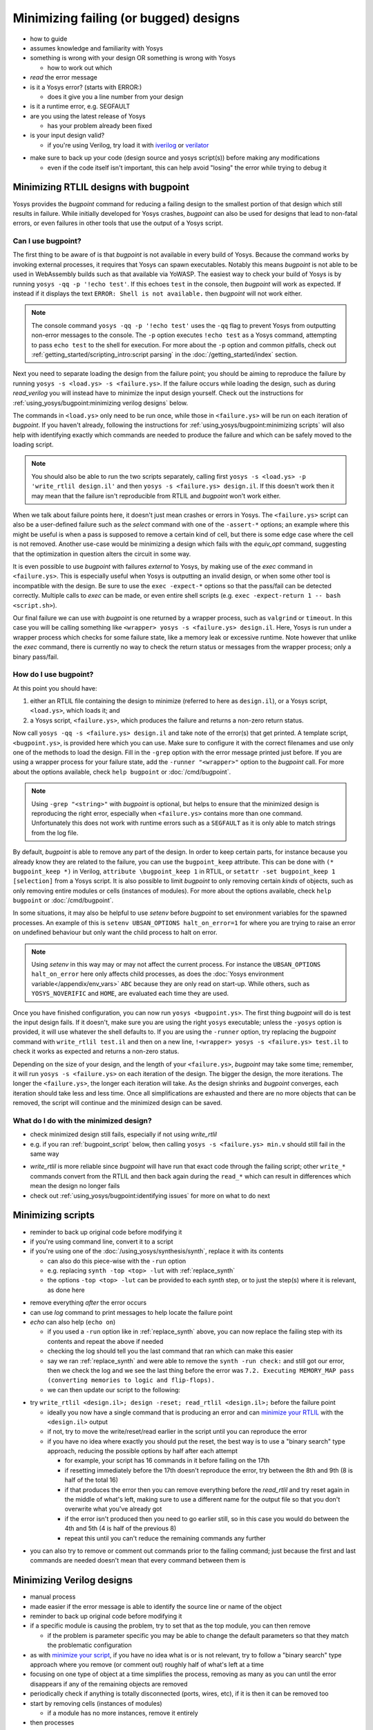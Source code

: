 Minimizing failing (or bugged) designs
======================================

- how to guide
- assumes knowledge and familiarity with Yosys
- something is wrong with your design OR something is wrong with Yosys

  + how to work out which

- *read* the error message
- is it a Yosys error? (starts with ERROR:)

  + does it give you a line number from your design

- is it a runtime error, e.g. SEGFAULT
- are you using the latest release of Yosys

  + has your problem already been fixed

- is your input design valid?

  + if you're using Verilog, try load it with `iverilog`_ or `verilator`_

.. _iverilog: https://steveicarus.github.io/iverilog/
.. _verilator: https://www.veripool.org/verilator/

- make sure to back up your code (design source and yosys script(s)) before
  making any modifications

  + even if the code itself isn't important, this can help avoid "losing" the
    error while trying to debug it


.. _minimize your RTLIL:

Minimizing RTLIL designs with bugpoint
--------------------------------------

Yosys provides the `bugpoint` command for reducing a failing design to the
smallest portion of that design which still results in failure.  While initially
developed for Yosys crashes, `bugpoint` can also be used for designs that lead
to non-fatal errors, or even failures in other tools that use the output of a
Yosys script.

Can I use bugpoint?
~~~~~~~~~~~~~~~~~~~

The first thing to be aware of is that `bugpoint` is not available in every
build of Yosys.  Because the command works by invoking external processes, it
requires that Yosys can spawn executables.  Notably this means `bugpoint` is not
able to be used in WebAssembly builds such as that available via YoWASP.  The
easiest way to check your build of Yosys is by running ``yosys -qq -p '!echo
test'``.  If this echoes ``test`` in the console, then `bugpoint` will work as
expected.  If instead if it displays the text ``ERROR: Shell is not available.``
then `bugpoint` will not work either.

.. note::

   The console command ``yosys -qq -p '!echo test'`` uses the ``-qq`` flag to
   prevent Yosys from outputting non-error messages to the console.  The ``-p``
   option executes ``!echo test`` as a Yosys command, attempting to pass ``echo
   test`` to the shell for execution.  For more about the ``-p`` option and
   common pitfalls, check out :ref:`getting_started/scripting_intro:script
   parsing` in the :doc:`/getting_started/index` section.

.. TODO:: Add ``YOSYS_DISABLE_SPAWN`` check in ``bugpoint.cc``.

   At least in the help text, so that ``yosys -h bugpoint`` will correctly
   indicate if the command will work instead of this roundabout method.

Next you need to separate loading the design from the failure point; you should
be aiming to reproduce the failure by running ``yosys -s <load.ys> -s
<failure.ys>``.  If the failure occurs while loading the design, such as during
`read_verilog` you will instead have to minimize the input design yourself.
Check out the instructions for :ref:`using_yosys/bugpoint:minimizing verilog
designs` below.

The commands in ``<load.ys>`` only need to be run once, while those in
``<failure.ys>`` will be run on each iteration of `bugpoint`.  If you haven't
already, following the instructions for :ref:`using_yosys/bugpoint:minimizing
scripts` will also help with identifying exactly which commands are needed to
produce the failure and which can be safely moved to the loading script.

.. note::

   You should also be able to run the two scripts separately, calling first
   ``yosys -s <load.ys> -p 'write_rtlil design.il'`` and then ``yosys -s
   <failure.ys> design.il``.  If this doesn't work then it may mean that the
   failure isn't reproducible from RTLIL and `bugpoint` won't work either.

When we talk about failure points here, it doesn't just mean crashes or errors
in Yosys.  The ``<failure.ys>`` script can also be a user-defined failure such
as the `select` command with one of the ``-assert-*`` options; an example where
this might be useful is when a pass is supposed to remove a certain kind of
cell, but there is some edge case where the cell is not removed.  Another
use-case would be minimizing a design which fails with the `equiv_opt` command,
suggesting that the optimization in question alters the circuit in some way.

It is even possible to use `bugpoint` with failures *external* to Yosys, by
making use of the `exec` command in ``<failure.ys>``.  This is especially useful
when Yosys is outputting an invalid design, or when some other tool is
incompatible with the design.  Be sure to use the ``exec -expect-*`` options so
that the pass/fail can be detected correctly.  Multiple calls to `exec` can be
made, or even entire shell scripts (e.g. ``exec -expect-return 1 -- bash
<script.sh>``).

Our final failure we can use with `bugpoint` is one returned by a wrapper
process, such as ``valgrind`` or ``timeout``.  In this case you will be calling
something like ``<wrapper> yosys -s <failure.ys> design.il``.  Here, Yosys is
run under a wrapper process which checks for some failure state, like a memory
leak or excessive runtime.  Note however that unlike the `exec` command, there
is currently no way to check the return status or messages from the wrapper
process; only a binary pass/fail.


How do I use bugpoint?
~~~~~~~~~~~~~~~~~~~~~~

At this point you should have:

1. either an RTLIL file containing the design to minimize (referred to here as
   ``design.il``), or a Yosys script, ``<load.ys>``, which loads it; and
2. a Yosys script, ``<failure.ys>``, which produces the failure and returns a
   non-zero return status.

Now call ``yosys -qq -s <failure.ys> design.il`` and take note of the error(s)
that get printed.  A template script, ``<bugpoint.ys>``, is provided here which
you can use.  Make sure to configure it with the correct filenames and use only
one of the methods to load the design.  Fill in the ``-grep`` option with the
error message printed just before.  If you are using a wrapper process for your
failure state, add the ``-runner "<wrapper>"`` option to the `bugpoint` call.
For more about the options available, check ``help bugpoint`` or
:doc:`/cmd/bugpoint`.

.. code-block:: yoscrypt
   :caption: ``<bugpoint.ys>`` template script

   # Load design
   read_rtlil design.il
   ## OR
   script <load.ys>

   # Call bugpoint with failure
   bugpoint -script <failure.ys> -grep "<string>"

   # Save minimized design
   write_rtlil min.il

.. note::

   Using ``-grep "<string>"`` with `bugpoint` is optional, but helps to ensure
   that the minimized design is reproducing the right error, especially when
   ``<failure.ys>`` contains more than one command.  Unfortunately this does not
   work with runtime errors such as a ``SEGFAULT`` as it is only able to match
   strings from the log file.

.. TODO::  Consider checking ``run_command`` return value for runtime errors.

   Currently ``BugpointPass::run_yosys`` returns ``run_command(yosys_cmdline) ==
   0``, so it shouldn't be too hard to add an option for it.  Could also be
   used with the ``-runner`` option, which might give it a bit more flexibility.

By default, `bugpoint` is able to remove any part of the design.  In order to
keep certain parts, for instance because you already know they are related to
the failure, you can use the ``bugpoint_keep`` attribute.  This can be done with
``(* bugpoint_keep *)`` in Verilog, ``attribute \bugpoint_keep 1`` in RTLIL, or
``setattr -set bugpoint_keep 1 [selection]`` from a Yosys script.  It is also
possible to limit `bugpoint` to only removing certain *kinds* of objects, such
as only removing entire modules or cells (instances of modules).  For more about
the options available, check ``help bugpoint`` or :doc:`/cmd/bugpoint`.

In some situations, it may also be helpful to use `setenv` before `bugpoint` to
set environment variables for the spawned processes.  An example of this is
``setenv UBSAN_OPTIONS halt_on_error=1`` for where you are trying to raise an
error on undefined behaviour but only want the child process to halt on error.

.. note::

   Using `setenv` in this way may or may not affect the current process.  For
   instance the ``UBSAN_OPTIONS halt_on_error`` here only affects child
   processes, as does the :doc:`Yosys environment variable</appendix/env_vars>`
   ``ABC`` because they are only read on start-up.  While others, such as
   ``YOSYS_NOVERIFIC`` and ``HOME``, are evaluated each time they are used.

Once you have finished configuration, you can now run ``yosys <bugpoint.ys>``.
The first thing `bugpoint` will do is test the input design fails.  If it
doesn't, make sure you are using the right ``yosys`` executable; unless the
``-yosys`` option is provided, it will use whatever the shell defaults to.  If
you are using the ``-runner`` option, try replacing the `bugpoint` command with
``write_rtlil test.il`` and then on a new line, ``!<wrapper> yosys -s
<failure.ys> test.il`` to check it works as expected and returns a non-zero
status.

Depending on the size of your design, and the length of your ``<failure.ys>``,
`bugpoint` may take some time; remember, it will run ``yosys -s <failure.ys>``
on each iteration of the design.  The bigger the design, the more iterations.
The longer the ``<failure.ys>``, the longer each iteration will take.  As the
design shrinks and `bugpoint` converges, each iteration should take less and
less time.  Once all simplifications are exhausted and there are no more objects
that can be removed, the script will continue and the minimized design can be
saved.


What do I do with the minimized design?
~~~~~~~~~~~~~~~~~~~~~~~~~~~~~~~~~~~~~~~

- check minimized design still fails, especially if not using `write_rtlil`
- e.g. if you ran :ref:`bugpoint_script` below, then calling ``yosys -s
  <failure.ys> min.v`` should still fail in the same way

.. code-block:: yoscrypt
   :caption: example `bugpoint` minimizer
   :name: bugpoint_script

   read_verilog design.v
   bugpoint -script <failure.ys>
   write_verilog min.v

- `write_rtlil` is more reliable since `bugpoint` will have run that exact
  code through the failing script; other ``write_*`` commands convert from the
  RTLIL and then back again during the ``read_*`` which can result in
  differences which mean the design no longer fails
- check out :ref:`using_yosys/bugpoint:identifying issues` for more on what to
  do next


.. _minimize your script:

Minimizing scripts
------------------

- reminder to back up original code before modifying it
- if you're using command line, convert it to a script
- if you're using one of the :doc:`/using_yosys/synthesis/synth`, replace it
  with its contents

  + can also do this piece-wise with the ``-run`` option
  + e.g. replacing ``synth -top <top> -lut`` with :ref:`replace_synth`
  + the options ``-top <top> -lut`` can be provided to each `synth` step, or
    to just the step(s) where it is relevant, as done here

.. code-block:: yoscrypt
   :caption: example replacement script for `synth` command
   :name: replace_synth

   synth -top <top> -run :coarse
   synth -lut -run coarse:fine
   synth -lut -run fine:check
   synth -run check:

- remove everything *after* the error occurs
- can use `log` command to print messages to help locate the failure point
- `echo` can also help (``echo on``)

  + if you used a ``-run`` option like in :ref:`replace_synth` above, you can
    now replace the failing step with its contents and repeat the above if
    needed
  + checking the log should tell you the last command that ran which can make
    this easier
  + say we ran :ref:`replace_synth` and were able to remove the ``synth -run
    check:`` and still got our error, then we check the log and we see the last
    thing before the error was ``7.2. Executing MEMORY_MAP pass (converting
    memories to logic and flip-flops).``
  + we can then update our script to the following:

.. code-block:: yoscrypt
   :caption: example replacement script for `synth` when `memory_map` is failing

   synth -top <top> -run :fine
   opt -fast -full
   memory_map

- try ``write_rtlil <design.il>; design -reset; read_rtlil <design.il>;`` before
  the failure point

  + ideally you now have a single command that is producing an error and can
    `minimize your RTLIL`_ with the ``<design.il>`` output
  + if not, try to move the write/reset/read earlier in the script until you can
    reproduce the error
  + if you have no idea where exactly you should put the reset, the best way is
    to use a "binary search" type approach, reducing the possible options by
    half after each attempt

    * for example, your script has 16 commands in it before failing on the 17th
    * if resetting immediately before the 17th doesn't reproduce the error, try
      between the 8th and 9th (8 is half of the total 16)
    * if that produces the error then you can remove everything before the
      `read_rtlil` and try reset again in the middle of what's left, making sure
      to use a different name for the output file so that you don't overwrite
      what you've already got
    * if the error isn't produced then you need to go earlier still, so in this
      case you would do between the 4th and 5th (4 is half of the previous 8)
    * repeat this until you can't reduce the remaining commands any further

.. TODO:: is it possible to dump scratchpad?

   is there anything else in the yosys/design state that doesn't get included in
   `write_rtlil`?

- you can also try to remove or comment out commands prior to the failing
  command; just because the first and last commands are needed doesn't mean that
  every command between them is


Minimizing Verilog designs
--------------------------

- manual process
- made easier if the error message is able to identify the source line or name
  of the object
- reminder to back up original code before modifying it
- if a specific module is causing the problem, try to set that as the top
  module, you can then remove 

  + if the problem is parameter specific you may be able to change the default
    parameters so that they match the problematic configuration

- as with `minimize your script`_, if you have no idea what is or is not
  relevant, try to follow a "binary search" type approach where you remove (or
  comment out) roughly half of what's left at a time
- focusing on one type of object at a time simplifies the process, removing as
  many as you can until the error disappears if any of the remaining objects are
  removed
- periodically check if anything is totally disconnected (ports, wires, etc), if
  it is then it can be removed too
- start by removing cells (instances of modules)

  + if a module has no more instances, remove it entirely

- then processes
- try to remove or reduce assignments and operations

  + are there any wires/registers which get read but never written?

    * try removing the signal declaration and replacing references to it with
      ``'0`` or ``'x``
    * try this with constants too

  + can you replace strings with numeric values?
  + are you able to simplify any operations?  like replacing ``a & '0`` with
    ``'0``
  + if you have enable or reset logic, does the error still happen without that?
  + can you reduce an ``if .. else`` to a single case?

- if you're planning to share the minimized code:

  + make sure there is no sensitive or proprietary data in the design
  + instead of a long string of numbers and letters that had some meaning (or
    were randomly or sequentially generated), can you give it a single character
    name like ``a`` or ``x``
  + please try to keep things in English, using the letters a-z and numbers 0-9
    (unless the error is arising because of the names used)


Identifying issues
------------------

- does the failing command indicate limited support, or does it mention some
  other command that needs to be run first?
- if you're able to, try to match the minimized design back to its original
  context

  + could you achieve the same thing a different way?
  + and if so, does this other method have the same issue?

- try to change the design in small ways and see what happens

  + `bugpoint` can reduce and simplify a design, but it doesn't *change* much
  + what happens if you change operators, for example a left shift (or `$shl`)
    to a right shift (or `$shr`)?
  + is the issue tied to specific parameters, widths, or values?

- if you're familiar with C/C++ you might try to have a look at the source
  code of the command that's failing

  + even if you can't fix the problem yourself, it can be very helpful for
    anyone else investigating if you're able to identify where exactly the
    issue is
  + if you're using a fuzzer to find issues in Yosys, you should be prepared to
    do this step

.. warning::

   In the event that you are unable to identify the root cause of a fuzzer
   generated issue, **do not** open more than one issue at a time.  You have no
   way of being able to tell if multiple fuzzer generated issues are simply
   different cases of the same problem, and opening multiple issues for the same
   problem means more time is spent on triaging and diagnosing bug reports and
   less on fixing the problem.  If you are found to be doing this, your issues
   may be closed without further investigation.

- search `the existing issues`_ and see if someone has already made a bug report

  + this is where changing the design and finding the limits of what causes the
    failure really comes in handy
  + if you're more familiar with how the problem can arise, you may be able to
    find a related issue more easily
  + if an issue already exists for one case of the problem but you've found
    other cases, you can comment on the issue and help get it solved

.. _the existing issues: https://github.com/YosysHQ/yosys/issues

- if there are no existing or related issues already, then check out the steps
  for :ref:`using_yosys/bugpoint:creating an issue on github`


Creating an issue on GitHub
---------------------------

- "Reproduction Steps" is ideally a code-block (starting and ending with triple
  backquotes) containing the minimized design (Verilog or RTLIL), followed by a
  code-block containing the minimized yosys script OR a command line call to
  yosys with code-formatting (starting and ending with single backquotes)

.. code-block:: markdown

   min.v
   ```verilog
   // minimized Verilog design
   ```

   min.ys
   ```
   read_verilog min.v
   # minimum sequence of commands to reproduce error
   ```

   OR

   `yosys -p ': minimum sequence of commands;' min.v`

- alternatively can provide a single code-block which includes the minimized
  design as a "here document" followed by the sequence of commands which
  reproduce the error

  + see :doc:`/using_yosys/more_scripting/load_design` for more on heredocs.

.. code-block:: markdown

   ```
   read_rtlil <<EOF
   # minimized RTLIL design
   EOF
   # minimum sequence of commands
   ```

- any environment variables or command line options should also be mentioned in
  the "Reproduction Steps"
